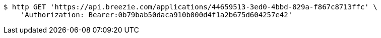 [source,bash]
----
$ http GET 'https://api.breezie.com/applications/44659513-3ed0-4bbd-829a-f867c8713ffc' \
    'Authorization: Bearer:0b79bab50daca910b000d4f1a2b675d604257e42'
----